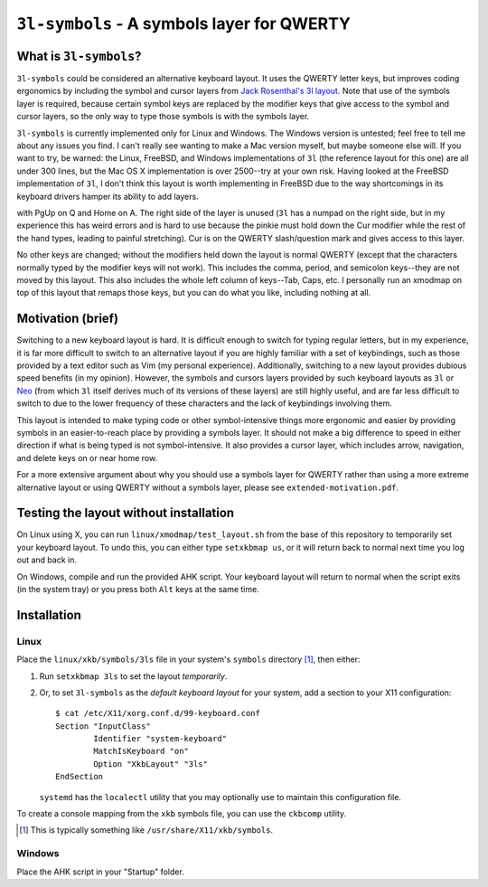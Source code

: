 ``3l-symbols`` - A symbols layer for QWERTY
===========================================

What is ``3l-symbols``?
-------------------

``3l-symbols`` could be considered an alternative keyboard layout. It uses the QWERTY letter keys,
but improves coding ergonomics by including
the symbol and cursor layers from `Jack Rosenthal's 3l layout`_. Note that 
use of the symbols layer is required, because certain symbol keys are replaced by
the modifier keys that give access to the symbol and cursor layers, so the only way to type
those symbols is with the symbols layer.

.. _`Jack Rosenthal's 3l layout`: https://github.com/jackrosenthal/threelayout

``3l-symbols`` is currently implemented only for Linux and Windows. The Windows version is untested;
feel free to tell me about any issues you find.
I can't really see wanting to make a Mac version myself, but maybe someone else will.
If you want to try, be warned: the Linux, FreeBSD, and Windows implementations of
``3l`` (the reference layout for this one)
are all under 300 lines, but the Mac OS X implementation is over 2500--try at your own risk.
Having looked at the FreeBSD implementation of ``3l``, I don't think this layout is
worth implementing in FreeBSD due to the way shortcomings in its keyboard drivers hamper its
ability to add layers.

.. image:: docs/layout.jpeg

with PgUp on Q and Home on A. The right side of the layer is unused (``3l`` has a
numpad on the right side, but in my experience this has weird errors and is hard
to use because the pinkie must hold down the Cur modifier while the rest of the
hand types, leading to painful stretching). Cur is on the QWERTY slash/question
mark and gives access to this layer.

No other keys are changed; without the modifiers held down the layout is normal QWERTY 
(except that the characters normally typed by the modifier keys will not work).
This includes the comma, period, and semicolon keys--they are not moved by this layout.
This also includes the whole left column of keys--Tab, Caps, etc. I personally run an 
xmodmap on top of this layout that remaps those keys, but you can do what you like, including
nothing at all.

Motivation (brief)
------------------

Switching to a new keyboard layout is hard. It is difficult enough to switch for
typing regular letters, but in my experience, it is far more difficult to switch to 
an alternative layout if you are highly familiar with a set of keybindings, such as
those provided by a text editor such as Vim (my personal experience). Additionally,
switching to a new layout provides dubious speed benefits (in my opinion). However, 
the symbols and cursors layers provided by such keyboard layouts as ``3l`` or `Neo`_
(from which ``3l`` itself derives much of its versions of these layers) are still highly useful,
and are far less difficult to switch to due to the lower frequency of these characters
and the lack of keybindings involving them.

.. _`Neo`: http://neo-layout.org/index_en.html

This layout is intended to make typing code or other symbol-intensive things more ergonomic and 
easier by providing symbols in an easier-to-reach place by providing a symbols layer. It should
not make a big difference to speed in either direction if what is being typed is not
symbol-intensive. It also provides a cursor layer, which includes arrow, navigation, and delete
keys on or near home row.

For a more extensive argument about why you should use a symbols layer for QWERTY rather than 
using a more extreme alternative layout or using QWERTY without a symbols layer, please see 
``extended-motivation.pdf``.

Testing the layout without installation
---------------------------------------

On Linux using X, you can run ``linux/xmodmap/test_layout.sh`` from the base of
this repository to temporarily set your keyboard layout. To undo this, you can
either type ``setxkbmap us``, or it will return back to normal next time you log out and back
in.

On Windows, compile and run the provided AHK script. Your keyboard layout will
return to normal when the script exits (in the system tray) or you press both ``Alt``
keys at the same time.

Installation
------------

Linux
~~~~~

Place the ``linux/xkb/symbols/3ls`` file in your system's ``symbols`` directory
[1]_, then either:

1. Run ``setxkbmap 3ls`` to set the layout *temporarily*.
2. Or, to set ``3l-symbols`` as the *default keyboard layout* for your system, add a
   section to your X11 configuration::

       $ cat /etc/X11/xorg.conf.d/99-keyboard.conf
       Section "InputClass"
               Identifier "system-keyboard"
               MatchIsKeyboard "on"
               Option "XkbLayout" "3ls"
       EndSection

   ``systemd`` has the ``localectl`` utility that you may optionally use to
   maintain this configuration file.

To create a console mapping from the ``xkb`` symbols file, you can use the
``ckbcomp`` utility.

.. [1] This is typically something like ``/usr/share/X11/xkb/symbols``.

Windows
~~~~~~~

Place the AHK script in your "Startup" folder.

